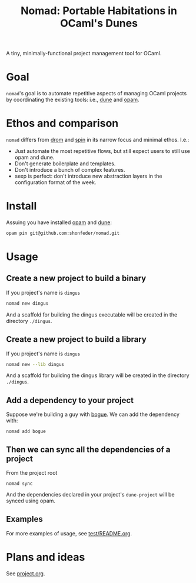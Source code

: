 #+TITLE: Nomad: Portable Habitations in OCaml's Dunes

A tiny, minimally-functional project management tool for OCaml.

* Goal

=nomad='s goal is to automate repetitive aspects of managing OCaml projects by
coordinating the existing tools: i.e., [[https://github.com/ocaml/dune][dune]] and [[https://opam.ocaml.org/doc/Install.html#Using-your-distribution-39-s-package-system][opam]].

* Ethos and comparison

=nomad= differs from [[https://github.com/ocamlpro/drom][drom]] and [[https://github.com/tmattio/spin][spin]] in its narrow focus and minimal ethos. I.e.:

- Just automate the most repetitive flows, but still expect users to still use opam
  and dune.
- Don't generate boilerplate and templates.
- Don't introduce a bunch of complex features.
- sexp is perfect: don't introduce new abstraction layers in the configuration format of the week.

* Install

Assuing you have installed [[https://opam.ocaml.org/doc/Install.html#Using-your-distribution-39-s-package-system][opam]]  and [[https://github.com/ocaml/dune#installation][dune]]:

#+begin_src sh
opam pin git@github.com:shonfeder/nomad.git
#+end_src

* Usage

** Create a new project to build a binary

If you project's name is =dingus=

#+BEGIN_SRC sh
nomad new dingus
#+END_SRC

And a scaffold for building the dingus executable will be created in the
directory =./dingus=.

** Create a new project to build a library

If you project's name is =dingus=

#+BEGIN_SRC sh
nomad new --lib dingus
#+END_SRC

And a scaffold for building the dingus library will be created in the
directory =./dingus=.

** Add a dependency to your project

Suppose we're building a guy with [[https://github.com/sanette/bogue][bogue]]. We can add the dependency with:

#+begin_src
nomad add bogue
#+end_src

** Then we can sync all the dependencies of a project

From the project root

#+begin_src
nomad sync
#+end_src

And the dependencies declared in your project's =dune-project= will be synced
using opam.

** Examples

For more examples of usage, see [[file:test/README.org][test/README.org]].

* Plans and ideas

See [[https://github.com/shonfeder/nomad/blob/master/project.org][project.org]].
